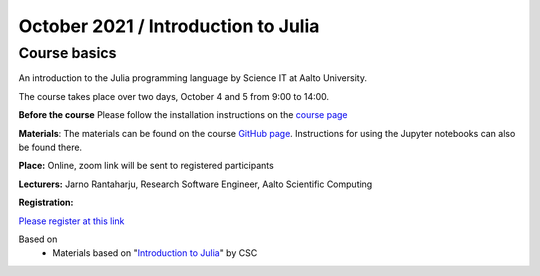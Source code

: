 ====================================
October 2021 / Introduction to Julia
====================================


Course basics
=============
An introduction to the Julia programming language by Science IT at Aalto University.

The course takes place over two days, October 4 and 5 from 9:00 to 14:00.

**Before the course** Please follow the installation instructions on the
`course page <https://github.com/AaltoRSE/julia-introduction#installing-julia>`__

**Materials**: The materials can be found
on the course `GitHub page <https://github.com/AaltoRSE/julia-introduction>`__.
Instructions for using the Jupyter notebooks can also be found there.


**Place:** Online, zoom link will be sent to registered participants

**Lecturers:** Jarno Rantaharju, Research Software Engineer, Aalto Scientific Computing

**Registration:**

`Please register at this link <https://docs.google.com/forms/d/e/1FAIpQLScSJIjvAaNn8VCgw5-77mZYwEEG5RCKZDBn4Qa9QINuwdF-Ww/viewform?usp=sf_link>`__



Based on
 - Materials based on "`Introduction to Julia <https://github.com/csc-training/julia-introduction>`__" by CSC